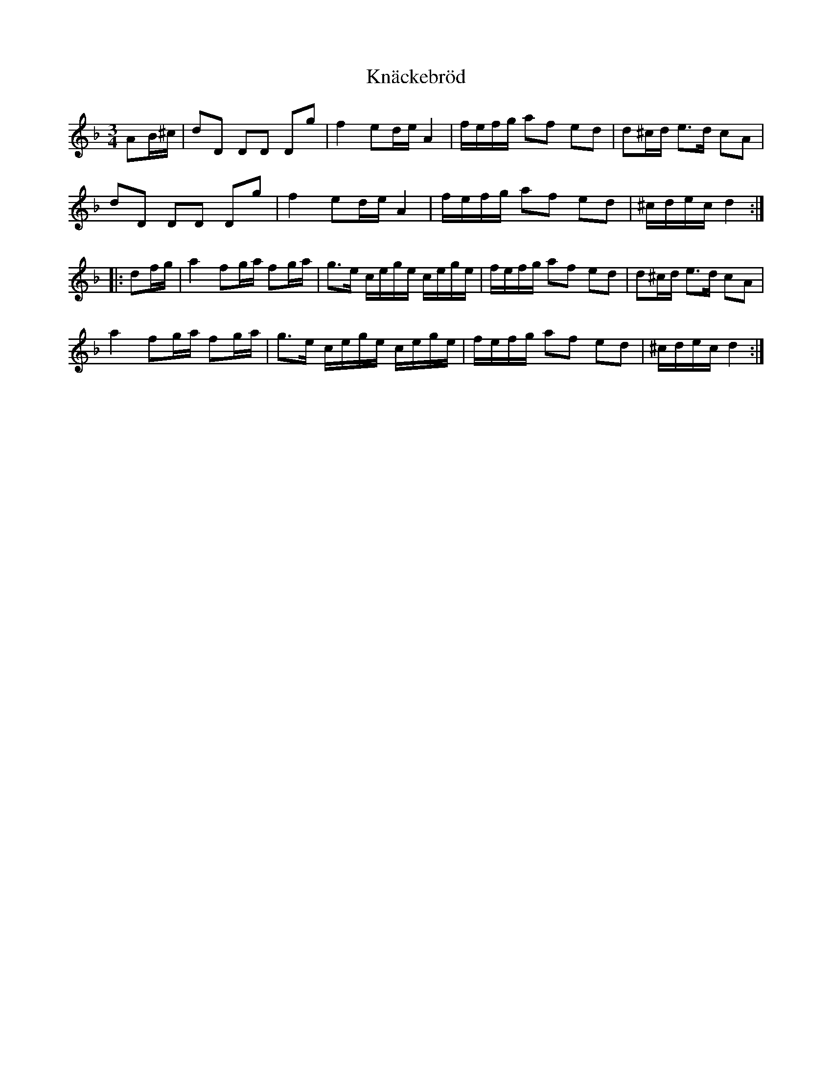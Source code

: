 X: 1
T: Knäckebröd
Z: pbsinclair42
S: https://thesession.org/tunes/15799#setting29721
R: waltz
M: 3/4
L: 1/8
K: Dmin
AB/^c/ | dD DD Dg | f2 ed/e/ A2 | f/e/f/g/ af ed | d^c/d/ e>d cA |
dD DD Dg | f2 ed/e/ A2 | f/e/f/g/ af ed | ^c/d/e/c/ d2 :|
|: df/g/ | a2 fg/a/ fg/a/ | g>e c/e/g/e/ c/e/g/e/ | f/e/f/g/ af ed | d^c/d/ e>d cA |
a2 fg/a/ fg/a/ | g>e c/e/g/e/ c/e/g/e/ | f/e/f/g/ af ed | ^c/d/e/c/ d2 :|
